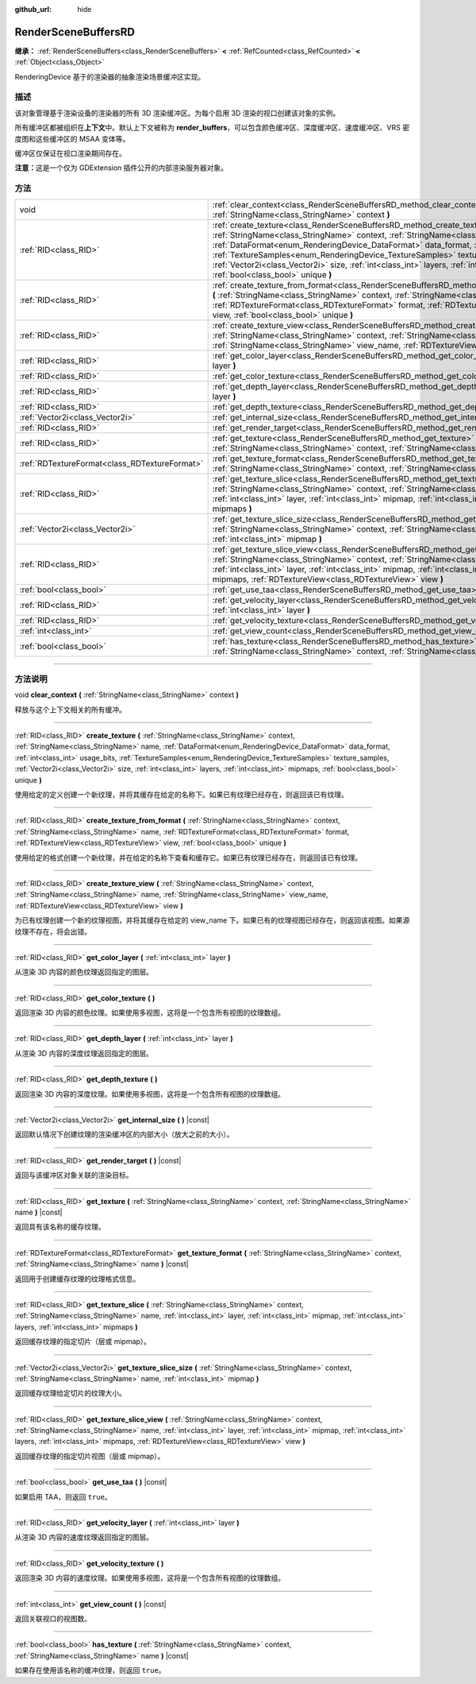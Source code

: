 :github_url: hide

.. DO NOT EDIT THIS FILE!!!
.. Generated automatically from Godot engine sources.
.. Generator: https://github.com/godotengine/godot/tree/master/doc/tools/make_rst.py.
.. XML source: https://github.com/godotengine/godot/tree/master/doc/classes/RenderSceneBuffersRD.xml.

.. _class_RenderSceneBuffersRD:

RenderSceneBuffersRD
====================

**继承：** :ref:`RenderSceneBuffers<class_RenderSceneBuffers>` **<** :ref:`RefCounted<class_RefCounted>` **<** :ref:`Object<class_Object>`

RenderingDevice 基于的渲染器的抽象渲染场景缓冲区实现。

.. rst-class:: classref-introduction-group

描述
----

该对象管理基于渲染设备的渲染器的所有 3D 渲染缓冲区。为每个启用 3D 渲染的视口创建该对象的实例。

所有缓冲区都被组织在\ **上下文**\ 中。默认上下文被称为 **render_buffers**\ ，可以包含颜色缓冲区、深度缓冲区、速度缓冲区、VRS 密度图和这些缓冲区的 MSAA 变体等。

缓冲区仅保证在视口渲染期间存在。

\ **注意：**\ 这是一个仅为 GDExtension 插件公开的内部渲染服务器对象。

.. rst-class:: classref-reftable-group

方法
----

.. table::
   :widths: auto

   +-----------------------------------------------+--------------------------------------------------------------------------------------------------------------------------------------------------------------------------------------------------------------------------------------------------------------------------------------------------------------------------------------------------------------------------------------------------------------------------------------------------------------------------------------------+
   | void                                          | :ref:`clear_context<class_RenderSceneBuffersRD_method_clear_context>` **(** :ref:`StringName<class_StringName>` context **)**                                                                                                                                                                                                                                                                                                                                                              |
   +-----------------------------------------------+--------------------------------------------------------------------------------------------------------------------------------------------------------------------------------------------------------------------------------------------------------------------------------------------------------------------------------------------------------------------------------------------------------------------------------------------------------------------------------------------+
   | :ref:`RID<class_RID>`                         | :ref:`create_texture<class_RenderSceneBuffersRD_method_create_texture>` **(** :ref:`StringName<class_StringName>` context, :ref:`StringName<class_StringName>` name, :ref:`DataFormat<enum_RenderingDevice_DataFormat>` data_format, :ref:`int<class_int>` usage_bits, :ref:`TextureSamples<enum_RenderingDevice_TextureSamples>` texture_samples, :ref:`Vector2i<class_Vector2i>` size, :ref:`int<class_int>` layers, :ref:`int<class_int>` mipmaps, :ref:`bool<class_bool>` unique **)** |
   +-----------------------------------------------+--------------------------------------------------------------------------------------------------------------------------------------------------------------------------------------------------------------------------------------------------------------------------------------------------------------------------------------------------------------------------------------------------------------------------------------------------------------------------------------------+
   | :ref:`RID<class_RID>`                         | :ref:`create_texture_from_format<class_RenderSceneBuffersRD_method_create_texture_from_format>` **(** :ref:`StringName<class_StringName>` context, :ref:`StringName<class_StringName>` name, :ref:`RDTextureFormat<class_RDTextureFormat>` format, :ref:`RDTextureView<class_RDTextureView>` view, :ref:`bool<class_bool>` unique **)**                                                                                                                                                    |
   +-----------------------------------------------+--------------------------------------------------------------------------------------------------------------------------------------------------------------------------------------------------------------------------------------------------------------------------------------------------------------------------------------------------------------------------------------------------------------------------------------------------------------------------------------------+
   | :ref:`RID<class_RID>`                         | :ref:`create_texture_view<class_RenderSceneBuffersRD_method_create_texture_view>` **(** :ref:`StringName<class_StringName>` context, :ref:`StringName<class_StringName>` name, :ref:`StringName<class_StringName>` view_name, :ref:`RDTextureView<class_RDTextureView>` view **)**                                                                                                                                                                                                         |
   +-----------------------------------------------+--------------------------------------------------------------------------------------------------------------------------------------------------------------------------------------------------------------------------------------------------------------------------------------------------------------------------------------------------------------------------------------------------------------------------------------------------------------------------------------------+
   | :ref:`RID<class_RID>`                         | :ref:`get_color_layer<class_RenderSceneBuffersRD_method_get_color_layer>` **(** :ref:`int<class_int>` layer **)**                                                                                                                                                                                                                                                                                                                                                                          |
   +-----------------------------------------------+--------------------------------------------------------------------------------------------------------------------------------------------------------------------------------------------------------------------------------------------------------------------------------------------------------------------------------------------------------------------------------------------------------------------------------------------------------------------------------------------+
   | :ref:`RID<class_RID>`                         | :ref:`get_color_texture<class_RenderSceneBuffersRD_method_get_color_texture>` **(** **)**                                                                                                                                                                                                                                                                                                                                                                                                  |
   +-----------------------------------------------+--------------------------------------------------------------------------------------------------------------------------------------------------------------------------------------------------------------------------------------------------------------------------------------------------------------------------------------------------------------------------------------------------------------------------------------------------------------------------------------------+
   | :ref:`RID<class_RID>`                         | :ref:`get_depth_layer<class_RenderSceneBuffersRD_method_get_depth_layer>` **(** :ref:`int<class_int>` layer **)**                                                                                                                                                                                                                                                                                                                                                                          |
   +-----------------------------------------------+--------------------------------------------------------------------------------------------------------------------------------------------------------------------------------------------------------------------------------------------------------------------------------------------------------------------------------------------------------------------------------------------------------------------------------------------------------------------------------------------+
   | :ref:`RID<class_RID>`                         | :ref:`get_depth_texture<class_RenderSceneBuffersRD_method_get_depth_texture>` **(** **)**                                                                                                                                                                                                                                                                                                                                                                                                  |
   +-----------------------------------------------+--------------------------------------------------------------------------------------------------------------------------------------------------------------------------------------------------------------------------------------------------------------------------------------------------------------------------------------------------------------------------------------------------------------------------------------------------------------------------------------------+
   | :ref:`Vector2i<class_Vector2i>`               | :ref:`get_internal_size<class_RenderSceneBuffersRD_method_get_internal_size>` **(** **)** |const|                                                                                                                                                                                                                                                                                                                                                                                          |
   +-----------------------------------------------+--------------------------------------------------------------------------------------------------------------------------------------------------------------------------------------------------------------------------------------------------------------------------------------------------------------------------------------------------------------------------------------------------------------------------------------------------------------------------------------------+
   | :ref:`RID<class_RID>`                         | :ref:`get_render_target<class_RenderSceneBuffersRD_method_get_render_target>` **(** **)** |const|                                                                                                                                                                                                                                                                                                                                                                                          |
   +-----------------------------------------------+--------------------------------------------------------------------------------------------------------------------------------------------------------------------------------------------------------------------------------------------------------------------------------------------------------------------------------------------------------------------------------------------------------------------------------------------------------------------------------------------+
   | :ref:`RID<class_RID>`                         | :ref:`get_texture<class_RenderSceneBuffersRD_method_get_texture>` **(** :ref:`StringName<class_StringName>` context, :ref:`StringName<class_StringName>` name **)** |const|                                                                                                                                                                                                                                                                                                                |
   +-----------------------------------------------+--------------------------------------------------------------------------------------------------------------------------------------------------------------------------------------------------------------------------------------------------------------------------------------------------------------------------------------------------------------------------------------------------------------------------------------------------------------------------------------------+
   | :ref:`RDTextureFormat<class_RDTextureFormat>` | :ref:`get_texture_format<class_RenderSceneBuffersRD_method_get_texture_format>` **(** :ref:`StringName<class_StringName>` context, :ref:`StringName<class_StringName>` name **)** |const|                                                                                                                                                                                                                                                                                                  |
   +-----------------------------------------------+--------------------------------------------------------------------------------------------------------------------------------------------------------------------------------------------------------------------------------------------------------------------------------------------------------------------------------------------------------------------------------------------------------------------------------------------------------------------------------------------+
   | :ref:`RID<class_RID>`                         | :ref:`get_texture_slice<class_RenderSceneBuffersRD_method_get_texture_slice>` **(** :ref:`StringName<class_StringName>` context, :ref:`StringName<class_StringName>` name, :ref:`int<class_int>` layer, :ref:`int<class_int>` mipmap, :ref:`int<class_int>` layers, :ref:`int<class_int>` mipmaps **)**                                                                                                                                                                                    |
   +-----------------------------------------------+--------------------------------------------------------------------------------------------------------------------------------------------------------------------------------------------------------------------------------------------------------------------------------------------------------------------------------------------------------------------------------------------------------------------------------------------------------------------------------------------+
   | :ref:`Vector2i<class_Vector2i>`               | :ref:`get_texture_slice_size<class_RenderSceneBuffersRD_method_get_texture_slice_size>` **(** :ref:`StringName<class_StringName>` context, :ref:`StringName<class_StringName>` name, :ref:`int<class_int>` mipmap **)**                                                                                                                                                                                                                                                                    |
   +-----------------------------------------------+--------------------------------------------------------------------------------------------------------------------------------------------------------------------------------------------------------------------------------------------------------------------------------------------------------------------------------------------------------------------------------------------------------------------------------------------------------------------------------------------+
   | :ref:`RID<class_RID>`                         | :ref:`get_texture_slice_view<class_RenderSceneBuffersRD_method_get_texture_slice_view>` **(** :ref:`StringName<class_StringName>` context, :ref:`StringName<class_StringName>` name, :ref:`int<class_int>` layer, :ref:`int<class_int>` mipmap, :ref:`int<class_int>` layers, :ref:`int<class_int>` mipmaps, :ref:`RDTextureView<class_RDTextureView>` view **)**                                                                                                                          |
   +-----------------------------------------------+--------------------------------------------------------------------------------------------------------------------------------------------------------------------------------------------------------------------------------------------------------------------------------------------------------------------------------------------------------------------------------------------------------------------------------------------------------------------------------------------+
   | :ref:`bool<class_bool>`                       | :ref:`get_use_taa<class_RenderSceneBuffersRD_method_get_use_taa>` **(** **)** |const|                                                                                                                                                                                                                                                                                                                                                                                                      |
   +-----------------------------------------------+--------------------------------------------------------------------------------------------------------------------------------------------------------------------------------------------------------------------------------------------------------------------------------------------------------------------------------------------------------------------------------------------------------------------------------------------------------------------------------------------+
   | :ref:`RID<class_RID>`                         | :ref:`get_velocity_layer<class_RenderSceneBuffersRD_method_get_velocity_layer>` **(** :ref:`int<class_int>` layer **)**                                                                                                                                                                                                                                                                                                                                                                    |
   +-----------------------------------------------+--------------------------------------------------------------------------------------------------------------------------------------------------------------------------------------------------------------------------------------------------------------------------------------------------------------------------------------------------------------------------------------------------------------------------------------------------------------------------------------------+
   | :ref:`RID<class_RID>`                         | :ref:`get_velocity_texture<class_RenderSceneBuffersRD_method_get_velocity_texture>` **(** **)**                                                                                                                                                                                                                                                                                                                                                                                            |
   +-----------------------------------------------+--------------------------------------------------------------------------------------------------------------------------------------------------------------------------------------------------------------------------------------------------------------------------------------------------------------------------------------------------------------------------------------------------------------------------------------------------------------------------------------------+
   | :ref:`int<class_int>`                         | :ref:`get_view_count<class_RenderSceneBuffersRD_method_get_view_count>` **(** **)** |const|                                                                                                                                                                                                                                                                                                                                                                                                |
   +-----------------------------------------------+--------------------------------------------------------------------------------------------------------------------------------------------------------------------------------------------------------------------------------------------------------------------------------------------------------------------------------------------------------------------------------------------------------------------------------------------------------------------------------------------+
   | :ref:`bool<class_bool>`                       | :ref:`has_texture<class_RenderSceneBuffersRD_method_has_texture>` **(** :ref:`StringName<class_StringName>` context, :ref:`StringName<class_StringName>` name **)** |const|                                                                                                                                                                                                                                                                                                                |
   +-----------------------------------------------+--------------------------------------------------------------------------------------------------------------------------------------------------------------------------------------------------------------------------------------------------------------------------------------------------------------------------------------------------------------------------------------------------------------------------------------------------------------------------------------------+

.. rst-class:: classref-section-separator

----

.. rst-class:: classref-descriptions-group

方法说明
--------

.. _class_RenderSceneBuffersRD_method_clear_context:

.. rst-class:: classref-method

void **clear_context** **(** :ref:`StringName<class_StringName>` context **)**

释放与这个上下文相关的所有缓冲。

.. rst-class:: classref-item-separator

----

.. _class_RenderSceneBuffersRD_method_create_texture:

.. rst-class:: classref-method

:ref:`RID<class_RID>` **create_texture** **(** :ref:`StringName<class_StringName>` context, :ref:`StringName<class_StringName>` name, :ref:`DataFormat<enum_RenderingDevice_DataFormat>` data_format, :ref:`int<class_int>` usage_bits, :ref:`TextureSamples<enum_RenderingDevice_TextureSamples>` texture_samples, :ref:`Vector2i<class_Vector2i>` size, :ref:`int<class_int>` layers, :ref:`int<class_int>` mipmaps, :ref:`bool<class_bool>` unique **)**

使用给定的定义创建一个新纹理，并将其缓存在给定的名称下。如果已有纹理已经存在，则返回该已有纹理。

.. rst-class:: classref-item-separator

----

.. _class_RenderSceneBuffersRD_method_create_texture_from_format:

.. rst-class:: classref-method

:ref:`RID<class_RID>` **create_texture_from_format** **(** :ref:`StringName<class_StringName>` context, :ref:`StringName<class_StringName>` name, :ref:`RDTextureFormat<class_RDTextureFormat>` format, :ref:`RDTextureView<class_RDTextureView>` view, :ref:`bool<class_bool>` unique **)**

使用给定的格式创建一个新纹理，并在给定的名称下查看和缓存它。如果已有纹理已经存在，则返回该已有纹理。

.. rst-class:: classref-item-separator

----

.. _class_RenderSceneBuffersRD_method_create_texture_view:

.. rst-class:: classref-method

:ref:`RID<class_RID>` **create_texture_view** **(** :ref:`StringName<class_StringName>` context, :ref:`StringName<class_StringName>` name, :ref:`StringName<class_StringName>` view_name, :ref:`RDTextureView<class_RDTextureView>` view **)**

为已有纹理创建一个新的纹理视图，并将其缓存在给定的 view_name 下。如果已有的纹理视图已经存在，则返回该视图。如果源纹理不存在，将会出错。

.. rst-class:: classref-item-separator

----

.. _class_RenderSceneBuffersRD_method_get_color_layer:

.. rst-class:: classref-method

:ref:`RID<class_RID>` **get_color_layer** **(** :ref:`int<class_int>` layer **)**

从渲染 3D 内容的颜色纹理返回指定的图层。

.. rst-class:: classref-item-separator

----

.. _class_RenderSceneBuffersRD_method_get_color_texture:

.. rst-class:: classref-method

:ref:`RID<class_RID>` **get_color_texture** **(** **)**

返回渲染 3D 内容的颜色纹理。如果使用多视图，这将是一个包含所有视图的纹理数组。

.. rst-class:: classref-item-separator

----

.. _class_RenderSceneBuffersRD_method_get_depth_layer:

.. rst-class:: classref-method

:ref:`RID<class_RID>` **get_depth_layer** **(** :ref:`int<class_int>` layer **)**

从渲染 3D 内容的深度纹理返回指定的图层。

.. rst-class:: classref-item-separator

----

.. _class_RenderSceneBuffersRD_method_get_depth_texture:

.. rst-class:: classref-method

:ref:`RID<class_RID>` **get_depth_texture** **(** **)**

返回渲染 3D 内容的深度纹理。如果使用多视图，这将是一个包含所有视图的纹理数组。

.. rst-class:: classref-item-separator

----

.. _class_RenderSceneBuffersRD_method_get_internal_size:

.. rst-class:: classref-method

:ref:`Vector2i<class_Vector2i>` **get_internal_size** **(** **)** |const|

返回默认情况下创建纹理的渲染缓冲区的内部大小（放大之前的大小）。

.. rst-class:: classref-item-separator

----

.. _class_RenderSceneBuffersRD_method_get_render_target:

.. rst-class:: classref-method

:ref:`RID<class_RID>` **get_render_target** **(** **)** |const|

返回与该缓冲区对象关联的渲染目标。

.. rst-class:: classref-item-separator

----

.. _class_RenderSceneBuffersRD_method_get_texture:

.. rst-class:: classref-method

:ref:`RID<class_RID>` **get_texture** **(** :ref:`StringName<class_StringName>` context, :ref:`StringName<class_StringName>` name **)** |const|

返回具有该名称的缓存纹理。

.. rst-class:: classref-item-separator

----

.. _class_RenderSceneBuffersRD_method_get_texture_format:

.. rst-class:: classref-method

:ref:`RDTextureFormat<class_RDTextureFormat>` **get_texture_format** **(** :ref:`StringName<class_StringName>` context, :ref:`StringName<class_StringName>` name **)** |const|

返回用于创建缓存纹理的纹理格式信息。

.. rst-class:: classref-item-separator

----

.. _class_RenderSceneBuffersRD_method_get_texture_slice:

.. rst-class:: classref-method

:ref:`RID<class_RID>` **get_texture_slice** **(** :ref:`StringName<class_StringName>` context, :ref:`StringName<class_StringName>` name, :ref:`int<class_int>` layer, :ref:`int<class_int>` mipmap, :ref:`int<class_int>` layers, :ref:`int<class_int>` mipmaps **)**

返回缓存纹理的指定切片（层或 mipmap）。

.. rst-class:: classref-item-separator

----

.. _class_RenderSceneBuffersRD_method_get_texture_slice_size:

.. rst-class:: classref-method

:ref:`Vector2i<class_Vector2i>` **get_texture_slice_size** **(** :ref:`StringName<class_StringName>` context, :ref:`StringName<class_StringName>` name, :ref:`int<class_int>` mipmap **)**

返回缓存纹理给定切片的纹理大小。

.. rst-class:: classref-item-separator

----

.. _class_RenderSceneBuffersRD_method_get_texture_slice_view:

.. rst-class:: classref-method

:ref:`RID<class_RID>` **get_texture_slice_view** **(** :ref:`StringName<class_StringName>` context, :ref:`StringName<class_StringName>` name, :ref:`int<class_int>` layer, :ref:`int<class_int>` mipmap, :ref:`int<class_int>` layers, :ref:`int<class_int>` mipmaps, :ref:`RDTextureView<class_RDTextureView>` view **)**

返回缓存纹理的指定切片视图（层或 mipmap）。

.. rst-class:: classref-item-separator

----

.. _class_RenderSceneBuffersRD_method_get_use_taa:

.. rst-class:: classref-method

:ref:`bool<class_bool>` **get_use_taa** **(** **)** |const|

如果启用 TAA，则返回 ``true``\ 。

.. rst-class:: classref-item-separator

----

.. _class_RenderSceneBuffersRD_method_get_velocity_layer:

.. rst-class:: classref-method

:ref:`RID<class_RID>` **get_velocity_layer** **(** :ref:`int<class_int>` layer **)**

从渲染 3D 内容的速度纹理返回指定的图层。

.. rst-class:: classref-item-separator

----

.. _class_RenderSceneBuffersRD_method_get_velocity_texture:

.. rst-class:: classref-method

:ref:`RID<class_RID>` **get_velocity_texture** **(** **)**

返回渲染 3D 内容的速度纹理。如果使用多视图，这将是一个包含所有视图的纹理数组。

.. rst-class:: classref-item-separator

----

.. _class_RenderSceneBuffersRD_method_get_view_count:

.. rst-class:: classref-method

:ref:`int<class_int>` **get_view_count** **(** **)** |const|

返回关联视口的视图数。

.. rst-class:: classref-item-separator

----

.. _class_RenderSceneBuffersRD_method_has_texture:

.. rst-class:: classref-method

:ref:`bool<class_bool>` **has_texture** **(** :ref:`StringName<class_StringName>` context, :ref:`StringName<class_StringName>` name **)** |const|

如果存在使用该名称的缓冲纹理，则返回 ``true``\ 。

.. |virtual| replace:: :abbr:`virtual (本方法通常需要用户覆盖才能生效。)`
.. |const| replace:: :abbr:`const (本方法没有副作用。不会修改该实例的任何成员变量。)`
.. |vararg| replace:: :abbr:`vararg (本方法除了在此处描述的参数外，还能够继续接受任意数量的参数。)`
.. |constructor| replace:: :abbr:`constructor (本方法用于构造某个类型。)`
.. |static| replace:: :abbr:`static (调用本方法无需实例，所以可以直接使用类名调用。)`
.. |operator| replace:: :abbr:`operator (本方法描述的是使用本类型作为左操作数的有效操作符。)`
.. |bitfield| replace:: :abbr:`BitField (这个值是由下列标志构成的位掩码整数。)`
